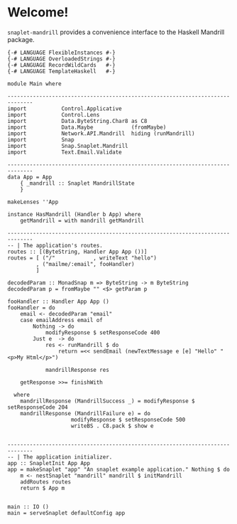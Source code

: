 * Welcome!
  [[https://drone.io/github.com/ixmatus/snaplet-mandrill/latest][https://drone.io/github.com/ixmatus/snaplet-mandrill/status.png]]
  
  =snaplet-mandrill= provides a convenience interface to the Haskell
  Mandrill package.

  #+BEGIN_SRC
  {-# LANGUAGE FlexibleInstances #-}
  {-# LANGUAGE OverloadedStrings #-}
  {-# LANGUAGE RecordWildCards   #-}
  {-# LANGUAGE TemplateHaskell   #-}

  module Main where

  ------------------------------------------------------------------------------
  import           Control.Applicative
  import           Control.Lens
  import           Data.ByteString.Char8 as C8
  import           Data.Maybe            (fromMaybe)
  import           Network.API.Mandrill  hiding (runMandrill)
  import           Snap
  import           Snap.Snaplet.Mandrill
  import           Text.Email.Validate

  ------------------------------------------------------------------------------
  data App = App
      { _mandrill :: Snaplet MandrillState
      }

  makeLenses ''App

  instance HasMandrill (Handler b App) where
      getMandrill = with mandrill getMandrill

  ------------------------------------------------------------------------------
  -- | The application's routes.
  routes :: [(ByteString, Handler App App ())]
  routes = [ ("/"            , writeText "hello")
           , ("mailme/:email", fooHandler)
           ]

  decodedParam :: MonadSnap m => ByteString -> m ByteString
  decodedParam p = fromMaybe "" <$> getParam p

  fooHandler :: Handler App App ()
  fooHandler = do
      email <- decodedParam "email"
      case emailAddress email of
          Nothing -> do
              modifyResponse $ setResponseCode 400
          Just e  -> do
              res <- runMandrill $ do
                  return =<< sendEmail (newTextMessage e [e] "Hello" "<p>My Html</p>")

              mandrillResponse res

      getResponse >>= finishWith

    where
      mandrillResponse (MandrillSuccess _) = modifyResponse $ setResponseCode 204
      mandrillResponse (MandrillFailure e) = do
                      modifyResponse $ setResponseCode 500
                      writeBS . C8.pack $ show e


  ------------------------------------------------------------------------------
  -- | The application initializer.
  app :: SnapletInit App App
  app = makeSnaplet "app" "An snaplet example application." Nothing $ do
      m <- nestSnaplet "mandrill" mandrill $ initMandrill
      addRoutes routes
      return $ App m


  main :: IO ()
  main = serveSnaplet defaultConfig app
  #+END_SRC
